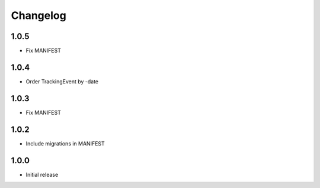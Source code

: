Changelog
---------

1.0.5
~~~~~

* Fix MANIFEST

1.0.4
~~~~~

* Order TrackingEvent by -date

1.0.3
~~~~~

* Fix MANIFEST

1.0.2
~~~~~

* Include migrations in MANIFEST

1.0.0
~~~~~

* Initial release
